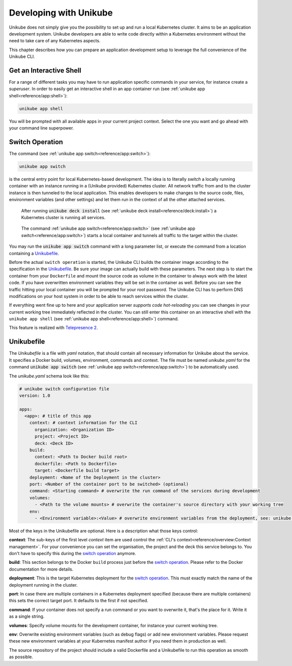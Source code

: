 =======================
Developing with Unikube
=======================
Unikube does not simply give you the possibility to set up and run a local Kubernetes cluster. It aims to be an
application development system. Unikube developers are able to write code directly within a Kubernetes environment
without the need to take care of any Kubernetes aspects.

This chapter describes how you can prepare an application development setup to leverage the full convenience of the
Unikube CLI.

Get an Interactive Shell
========================
For a range of different tasks you may have to run application specific commands in your service, for instance create a
*superuser*. In order to easily get an interactive shell in an app container run
(see :ref:`unikube app shell<reference/app:shell>`):

.. code-block:: shell

   unikube app shell

You will be prompted with all available apps in your current project context. Select the one you want and go ahead with
your command line superpower.


Switch Operation
================
The command (see :ref:`unikube app switch<reference/app:switch>`):

.. code-block:: shell

   unikube app switch

is the central entry point for local Kubernetes-based development. The idea is to literally *switch* a locally running
container with an instance running in a (Unikube provided) Kubernetes cluster. All network traffic from and to the
cluster instance is then tunneled to the local application. This enables developers to make changes to the source code,
files, environment variables (and other settings) and let them run in the context of all the other attached services.

.. figure:: _static/img/project-unikube-1.png

   After running :code:`unikube deck install` (see :ref:`unikube deck install<reference/deck:install>`) a Kubernetes
   cluster is running all services.

.. figure:: _static/img/project-unikube-2.png

   The command :ref:`unikube app switch<reference/app:switch>` (see :ref:`unikube app switch<reference/app:switch>`)
   starts a local container and tunnels all traffic to the target within the cluster.

You may run the :code:`unikube app switch` command with a long parameter list, or execute the command from a
location containing a `Unikubefile`_.

Before the actual ``switch operation`` is started, the Unikube CLI builds the container image according to the
specification in the `Unikubefile`_. Be sure your image can actually build with these parameters. The next step is
to start the container from your ``Dockerfile`` and mount the source code as volume in the container to always work
with the latest code. If you have overwritten environment variables they will be set in the container as well.
Before you can see the traffic hitting your local container you will be prompted for your root password. The Unikube CLI
has to perform DNS modifications on your host system in order to be able to reach services within the cluster.

If everything went fine up to here and your application server *supports code hot-reloading* you can see changes
in your current working tree immediately reflected in the cluster. You can still enter this container on an interactive
shell with the ``unikube app shell`` (see :ref:`unikube app shell<reference/app:shell>`) command.

This feature is realized with `Telepresence 2 <https://www.telepresence.io/>`__.

Unikubefile
===========

The *Unikubefile* is a file with *yaml* notation, that should contain all necessary information for Unikube about
the service. It specifies a Docker build, volumes, environment, commands and context. The file must be named
*unikube.yaml* for the command :code:`unikube app switch` (see :ref:`unikube app switch<reference/app:switch>`)
to be automatically used.

The `unikube.yaml` schema look like this:


.. code-block:: yaml

    # unikube switch configuration file
    version: 1.0

    apps:
      <app>: # title of this app
        context: # context information for the CLI
          organization: <Organization ID>
          project: <Project ID>
          deck: <Deck ID>
        build:
          context: <Path to Docker build root>
          dockerfile: <Path to Dockerfile>
          target: <Dockerfile build target>
        deployment: <Name of the Deployment in the cluster>
        port: <Number of the container port to be switched> (optional)
        command: <Starting command> # overwrite the run command of the services during development
        volumes:
          - <Path to the volume mounts> # overwrite the container's source directory with your working tree
        env:
          - <Environment variable>:<Value> # overwrite environment variables from the deployment, see: unikube app env


Most of the keys in the Unikubefile are optional. Here is a description what those keys control:

**context**: The sub-keys of the first level *context* item are used control the
:ref:`CLI's context<reference/overview:Context management>`.
For your convenience you can set the organisation, the project and the deck this service belongs to. You don't have to
specify this during the `switch operation`_ anymore.

**build**: This section belongs to the Docker ``build`` process just before the `switch operation`_. Please refer to the
Docker documentation for more details.

**deployment**: This is the target Kubernetes deployment for the `switch operation`_. This must exactly match the
name of the deployment running in the cluster.

**port**: In case there are multiple containers in a Kubernetes deployment specified (because there are multiple
containers) this sets the correct target port. It defaults to the first if not specified.

**command**: If your container does not specify a run command or you want to overwrite it, that's the place for it. Write
it as a single string.

**volumes**: Specify volume mounts for the development container, for instance your current working tree.

**env**: Overwrite existing environment variables (such as debug flags) or add new environment variables. Please request
these new environment variables at your Kubernetes manifest author if you need them in production as well.

The source repository of the project should include a valid Dockerfile and a Unikubefile to run this operation as smooth
as possible.
